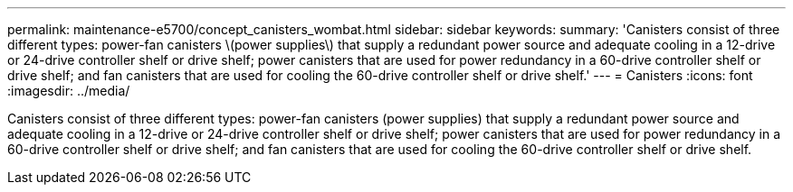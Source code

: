 ---
permalink: maintenance-e5700/concept_canisters_wombat.html
sidebar: sidebar
keywords: 
summary: 'Canisters consist of three different types: power-fan canisters \(power supplies\) that supply a redundant power source and adequate cooling in a 12-drive or 24-drive controller shelf or drive shelf; power canisters that are used for power redundancy in a 60-drive controller shelf or drive shelf; and fan canisters that are used for cooling the 60-drive controller shelf or drive shelf.'
---
= Canisters
:icons: font
:imagesdir: ../media/

[.lead]
Canisters consist of three different types: power-fan canisters (power supplies) that supply a redundant power source and adequate cooling in a 12-drive or 24-drive controller shelf or drive shelf; power canisters that are used for power redundancy in a 60-drive controller shelf or drive shelf; and fan canisters that are used for cooling the 60-drive controller shelf or drive shelf.
